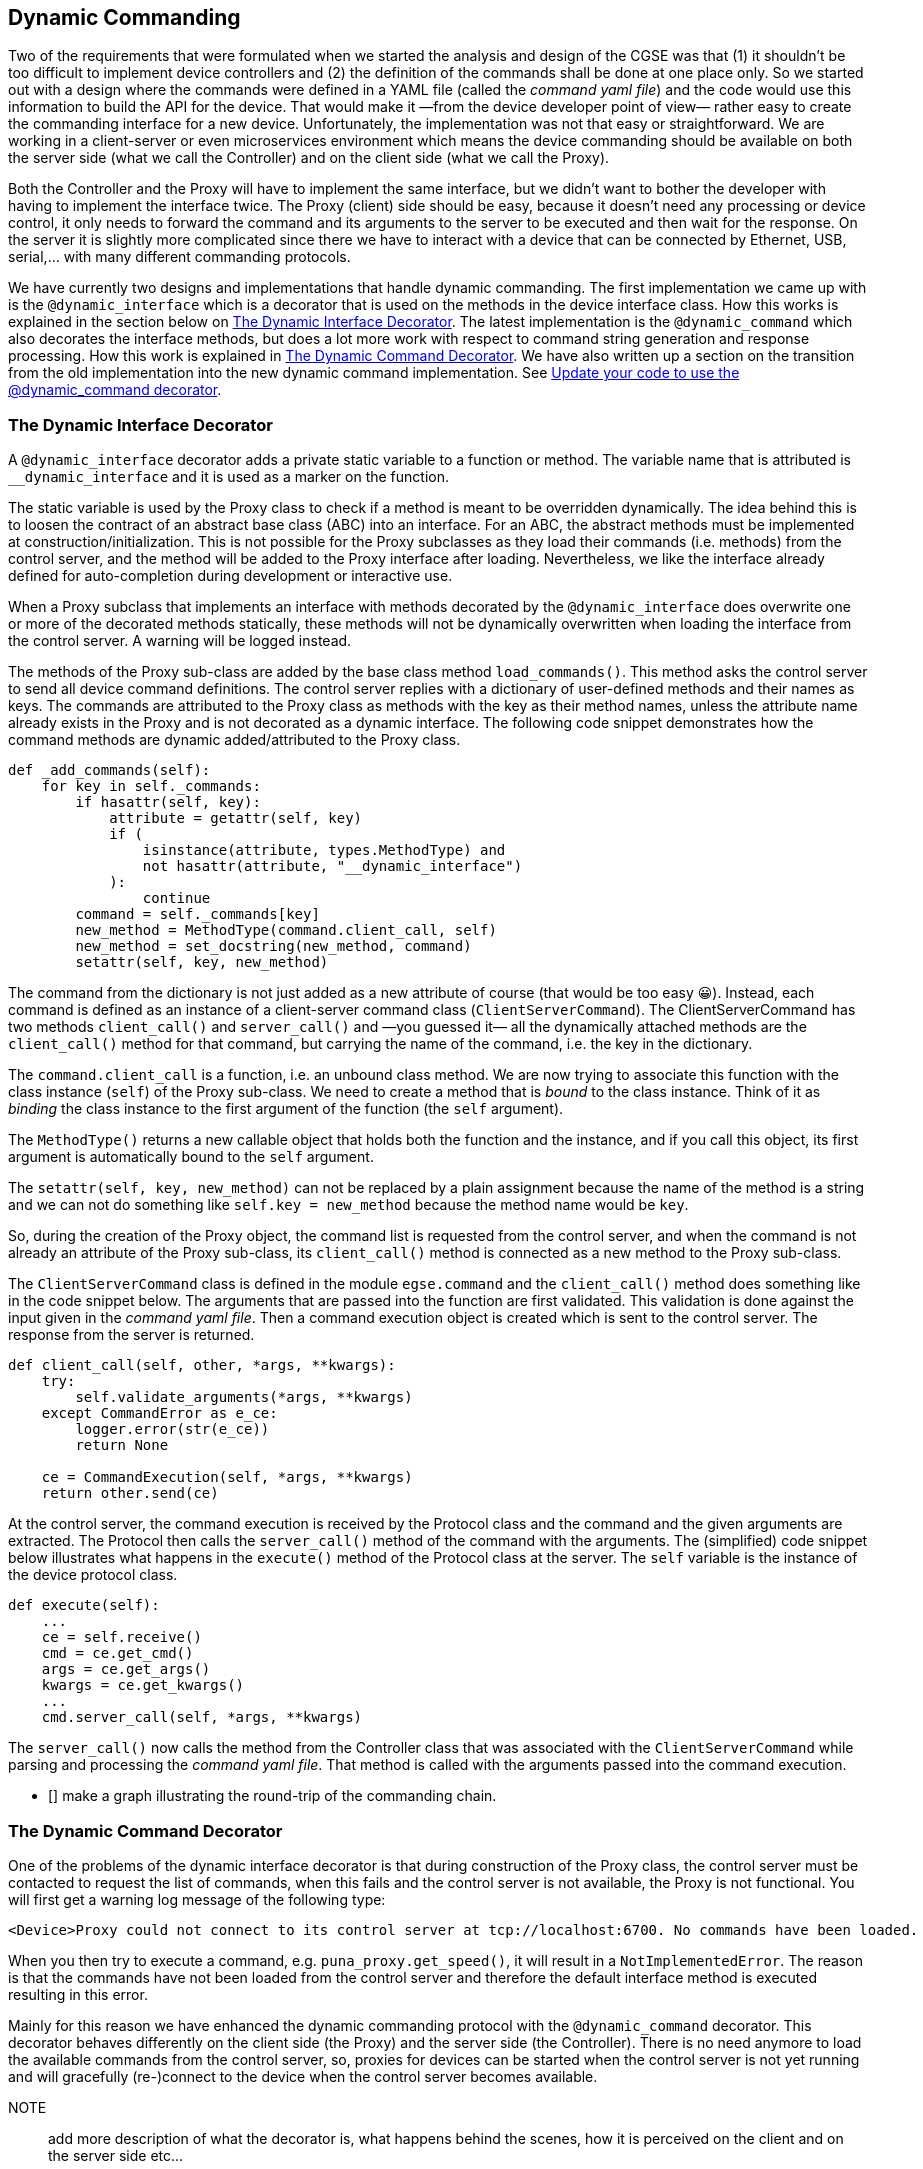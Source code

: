 [#_dynamic_commanding]
== Dynamic Commanding

Two of the requirements that were formulated when we started the analysis and design of the CGSE was that (1) it shouldn't be too difficult to implement device controllers and (2) the definition of the commands shall be done at one place only. So we started out with a design where the commands were defined in a YAML file (called the _command yaml file_) and the code would use this information to build the API for the device. That would make it —from the device developer point of view— rather easy to create the commanding interface for a new device. Unfortunately, the implementation was not that easy or straightforward. We are working in a client-server or even microservices environment which means the device commanding should be available on both the server side (what we call the Controller) and on the client side (what we call the Proxy).

Both the Controller and the Proxy will have to implement the same interface, but we didn't want to bother the developer with having to implement the interface twice. The Proxy (client) side should be easy, because it doesn't need any processing or device control, it only needs to forward the command and its arguments to the server to be executed and then wait for the response. On the server it is slightly more complicated since there we have to interact with a device that can be connected by Ethernet, USB, serial,... with many different commanding protocols.

We have currently two designs and implementations that handle dynamic commanding. The first implementation we came up with is the `@dynamic_interface` which is a decorator that is used on the methods in the device interface class. How this works is explained in the section below on <<_dynamic_interface_decorator>>. The latest implementation is the `@dynamic_command` which also decorates the interface methods, but does a lot more work with respect to command string generation and response processing. How this work is explained in <<_dynamic_command_decorator>>. We have also written up a section on the transition from the old implementation into the new dynamic command implementation. See <<_move_to_dynamic_command>>.

[#_dynamic_interface_decorator]
=== The Dynamic Interface Decorator

A `@dynamic_interface` decorator adds a private static variable to a function or method. The variable name that is attributed is `__dynamic_interface` and it is used as a marker on the function.

The static variable is used by the Proxy class to check if a method is meant to be overridden dynamically. The idea behind this is to loosen the contract of an abstract base class (ABC) into an interface. For an ABC, the abstract methods must be implemented at construction/initialization. This is not possible for the Proxy subclasses as they load their commands (i.e. methods) from the control server, and the method will be added to the Proxy interface after loading. Nevertheless, we like the interface already defined for auto-completion during development or interactive use.

When a Proxy subclass that implements an interface with methods decorated by the `@dynamic_interface` does overwrite one or more of the decorated methods statically, these methods will not be dynamically overwritten when loading the interface from the control server. A warning will be logged instead.

The methods of the Proxy sub-class are added by the base class method `load_commands()`. This method asks the control server to send all device command definitions. The control server replies with a dictionary of user-defined methods and their names as keys. The commands are attributed to the Proxy class as methods with the key as their method names, unless the attribute name already exists in the Proxy and is not decorated as a dynamic interface. The following code snippet demonstrates how the command methods are dynamic added/attributed to the Proxy class.

[source,python]
----
def _add_commands(self):
    for key in self._commands:
        if hasattr(self, key):
            attribute = getattr(self, key)
            if (
                isinstance(attribute, types.MethodType) and
                not hasattr(attribute, "__dynamic_interface")
            ):
                continue
        command = self._commands[key]
        new_method = MethodType(command.client_call, self)
        new_method = set_docstring(new_method, command)
        setattr(self, key, new_method)
----

The command from the dictionary is not just added as a new attribute of course (that would be too easy 😀). Instead, each command is defined as an instance of a client-server command class (`ClientServerCommand`). The ClientServerCommand has two methods `client_call()` and `server_call()` and —you guessed it— all the dynamically attached methods are the `client_call()` method for that command, but carrying the name of the command, i.e. the key in the dictionary.

// XXXXX: try to remember why we can not just do `setattr(self, command.client_call, self)` or even with a plain assignment. -> see https://stackoverflow.com/questions/47797661/python-types-methodtype

The `command.client_call` is a function, i.e. an unbound class method. We are now trying to associate this function with the class instance (`self`) of the Proxy sub-class. We need to create a method that is _bound_ to the class instance. Think of it as _binding_ the class instance to the first argument of the function (the `self` argument).

The `MethodType()` returns a new callable object that holds both the function and the instance, and if you call this object, its first argument is automatically bound to the `self` argument.

The `setattr(self, key, new_method)` can not be replaced by a plain assignment because the name of the method is a string and we can not do something like `self.key = new_method` because the method name would be `key`.

So, during the creation of the Proxy object, the command list is requested from the control server, and when the command is not already an attribute of the Proxy sub-class, its `client_call()` method is connected as a new method to the Proxy sub-class.

The `ClientServerCommand` class is defined in the module `egse.command` and the `client_call()` method does something like in the code snippet below. The arguments that are passed into the function are first validated. This validation is done against the input given in the _command yaml file_. Then a command execution object is created which is sent to the control server. The response from the server is returned.

[source,python]
----
def client_call(self, other, *args, **kwargs):
    try:
        self.validate_arguments(*args, **kwargs)
    except CommandError as e_ce:
        logger.error(str(e_ce))
        return None

    ce = CommandExecution(self, *args, **kwargs)
    return other.send(ce)
----

At the control server, the command execution is received by the Protocol class and the command and the given arguments are extracted. The Protocol then calls the `server_call()` method of the command with the arguments. The (simplified) code snippet below illustrates what happens in the `execute()` method of the Protocol class at the server. The `self` variable is the instance of the device protocol class.

[source,python]
----
def execute(self):
    ...
    ce = self.receive()
    cmd = ce.get_cmd()
    args = ce.get_args()
    kwargs = ce.get_kwargs()
    ...
    cmd.server_call(self, *args, **kwargs)
----

The `server_call()` now calls the method from the Controller class that was associated with the `ClientServerCommand` while parsing and processing the _command yaml file_. That method is called with the arguments passed into the command execution.

- [] make a graph illustrating the round-trip of the commanding chain.

[#_dynamic_command_decorator]
=== The Dynamic Command Decorator

One of the problems of the dynamic interface decorator is that during construction of the Proxy class, the control server must be contacted to request the list of commands, when this fails and the control server is not available, the Proxy is not functional. You will first get a warning log message of the following type:

[source%nowrap]
----
<Device>Proxy could not connect to its control server at tcp://localhost:6700. No commands have been loaded.
----

When you then try to execute a command, e.g. `puna_proxy.get_speed()`, it will result in a `NotImplementedError`. The reason is that the commands have not been loaded from the control server and therefore the default interface method is executed resulting in this error.

Mainly for this reason we have enhanced the dynamic commanding protocol with the `@dynamic_command` decorator. This decorator behaves differently on the client side (the Proxy) and the server side (the Controller). There is no need anymore to load the available commands from the control server, so, proxies for devices can be started when the control server is not yet running and will gracefully (re-)connect to the device when the control server becomes available.

NOTE:: add more description of what the decorator is, what happens behind the scenes, how it is perceived on the client and on the server side etc...

So, since the `@dynamic_command` is the successor of the `@dynamic_interface`, how do we refactor our code for this new commanding scheme. That will be explained in the next section.

[#_move_to_dynamic_command]
=== Update your code to use the @dynamic_command decorator

* Each method in the interface needs to be changed from a `@dynamic_interface` to a `@dynamic_command`. Remember the `@dynamic_interface` only marked the method with the `__dynamic_interface` attribute. The `@dynamic_command` defines the type of command, how the command string is contructed and how the response needs to be decoded. As an example, consider the `get_current_position()` method in the `HuberSMC9300Interface` class.

[source,python]
----
    @dynamic_interface
    def get_current_position(self, axis) -> float:
        """
        Returns the current position for this axis as a float.
        """
        raise NotImplementedError

----
The method takes an argument `axis` and returns the current position as a float. The implementation is found in the `HuberSMC9300Controller` class.

[source,python]
----
    def get_current_position(self, axis) -> float:
        cmd_string = cmd_q_pos.get_cmd_string(axis)
        retStr = self.huber.get_response(cmd_string)

        # The response will look like '<axis>:<retPos>;'
        # where <axis> is the axis number and <retPos> is the current position
        # as a float
        retPos = float(retStr[2:-1])

        return retPos
----
In the new scheme, the method in the interface class will look like below and the method in the controller class will be removed.
[source,python]
----
    @dynamic_command(cmd_type="query", cmd_string="?p${axis}",
                     process_cmd_string=process_cmd_string,
                     process_response=decode_axis_float)
    def get_current_position(self, axis: int) -> float:
        """
        Returns the current position for this axis as a float.
        """
        raise NotImplementedError
----
The command is a _query_ command and therefore expects a response from the device. The command string is given in the form of a string template where 'axis' is replaced by the value of the `axis` argument of the method. The cmd_string will become `"?p1"` when `axis=1`. The `process_cmd_string` is a function that will prepare the command string for sending to the device. In the case of the HUBER stages, it appends `\r\n` before sending.

The `decode_axis_float` is a function used to decode the response from the device. It's a function that can be used to process all responses in the form of `<axis>:<float>;`.
[source,python]
----
def decode_axis_float(response: bytes) -> float:
    """
    Decodes the response of type '<axis>:<float>;' and strips off the newline.
    """

    response = response.decode().rstrip()

    return float(response[2:-1])
----
So, we removed the method from the _Controller_ class and converted the _Interface_ method from a `@dynamic_interface` to a `@dynamic_command`.
The _Controller_ class still inherits from the _Interface_ class, but additionally it now also needs to inherit from the `DynamicCommandMixin` class which is defined in the `egse.mixin` module.

[source,python]
----
    class HuberSMC9300Controller(HuberSMC9300Interface, DynamicCommandMixin):
        ...
----

* The Proxy class needs to inherit from `DynamicProxy` instead of `Proxy:

[source,python]
----
    class HuberSMC9300Proxy(DynamicProxy, HuberSMC9300Interface):
        ...
----

* Finally, remove all device command definitions from the device YAML file, in our case `smc9300.yaml`.

Thus far we have touch on the following arguments that can be used with `@dynamic_command`.

* `cmd_type` can be one of the following 'read', 'write', 'transaction', and 'query'. This is the only required argument for the decorator.

* `cmd_string` defines the formatting of the eventual command string that will be passed to the transport functions. The `cmd_string` is a template string that contains `$`-based substitutions for the function arguments. When you specify the `use_format=True` keyword, the `cmd_string` will be formatted using the format() function instead of the template substitution. The format option is less secure, but provides the functionality to format the arguments.
+
A template string looks like:
+
    cmd_string="CREATE:SENS:TEMP ${name} ${type} default=${default}"
+
The same `cmd_string` as a format option:
+
    cmd_string="CREATE:SENS:TEMP {name} {type} default={default:0.4f}"
    use_format=True

* `process_response` is a pure functionfootnote:[A pure function is a function that has no side effects and always returns the same output for the same input.] to process the response from the device before it is returned. This function shall take at least one keyword argument `response=` which is the response from the device as a byte array. The value that is returned by the function is eventually also the response of the command that was executed. This return value is device implementation specific and part of the interface definition.

* `process_cmd_string` is a pure function to process the given command string to make it ready for sending to the device. This function is called after the arguments to the command have been filled into the template string given by `cmd_string`. The function shall take a string as the only positional argument and return a string that will be sent to the device.

Then, there are these additional arguments that can be used with `@dynamic_command` to tune the command string and pre- and post-processing.

* `use_format` defines if the `cmd_str` shall be formatted as a template string or with the `format()` method.

* `process_kwargs` is a function that processes the keyword arguments and returns a string representation of those arguments. By default, keyword arguments are expanded in a string containing `key=value` pairs separated by spaces. This function is used when the arguments are given as `**kwargs` to the function definition.

* `pre_cmd` specifies a function that will be executed before the processed command string is sent to the device.

* `post_cmd` specifies a function that will be executed after the command is executed, i.e. sent to the device and potentially retrieved a response.

The `pre_cmd` and `post_cmd` keywords specify a callable/function to be executed before and/or after the actual command was executed. These functions are called with specific keyword arguments that allow additional device interaction and response processing. The `pre_cmd` function is called with the keyword argument `transport=` which passes the device transport. This allows the function to interact with the device again through the methods defined by the DeviceTransport interface. Additionally, the name of the called function (`function_name`), the processed command string (`cmd_string`) and the original positional (`args`) and keyword arguments (`kwargs`) are passed into the `pre_cmd` function. These additional arguments should not be changed, but can be used by the function for processing, logging, etc. The `pre_cmd` function must not return anything.

The `post_cmd` function is called with the keyword arguments `transport=` and `response=`. The response argument contains the response from the command that was previously sent to the device. The `post_cmd` function can use this response to parse its content and act against this content, although possible, it is usually not a good idea to alter the content of the response argument. The `post_cmd` function shall return (i.e. pass through) the response or return it's own information e.g. a status that was retrieved from the device with an additional command sent over transport.


We now have walked through all the steps to upgrade your device commanding. The next thing to do is testing!

